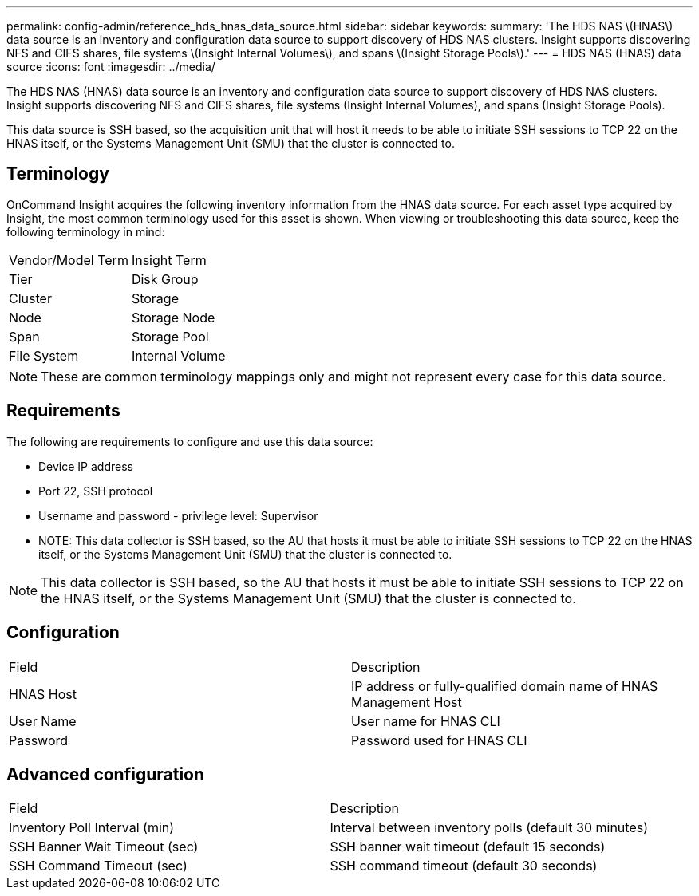 ---
permalink: config-admin/reference_hds_hnas_data_source.html
sidebar: sidebar
keywords: 
summary: 'The HDS NAS \(HNAS\) data source is an inventory and configuration data source to support discovery of HDS NAS clusters. Insight supports discovering NFS and CIFS shares, file systems \(Insight Internal Volumes\), and spans \(Insight Storage Pools\).'
---
= HDS NAS (HNAS) data source
:icons: font
:imagesdir: ../media/

[.lead]
The HDS NAS (HNAS) data source is an inventory and configuration data source to support discovery of HDS NAS clusters. Insight supports discovering NFS and CIFS shares, file systems (Insight Internal Volumes), and spans (Insight Storage Pools).

This data source is SSH based, so the acquisition unit that will host it needs to be able to initiate SSH sessions to TCP 22 on the HNAS itself, or the Systems Management Unit (SMU) that the cluster is connected to.

== Terminology

OnCommand Insight acquires the following inventory information from the HNAS data source. For each asset type acquired by Insight, the most common terminology used for this asset is shown. When viewing or troubleshooting this data source, keep the following terminology in mind:

|===
| Vendor/Model Term| Insight Term
a|
Tier
a|
Disk Group
a|
Cluster
a|
Storage
a|
Node
a|
Storage Node
a|
Span
a|
Storage Pool
a|
File System
a|
Internal Volume
|===

[NOTE]
====
These are common terminology mappings only and might not represent every case for this data source.
====

== Requirements

The following are requirements to configure and use this data source:

* Device IP address
* Port 22, SSH protocol
* Username and password - privilege level: Supervisor
* NOTE: This data collector is SSH based, so the AU that hosts it must be able to initiate SSH sessions to TCP 22 on the HNAS itself, or the Systems Management Unit (SMU) that the cluster is connected to.

[NOTE]
====
This data collector is SSH based, so the AU that hosts it must be able to initiate SSH sessions to TCP 22 on the HNAS itself, or the Systems Management Unit (SMU) that the cluster is connected to.
====

== Configuration

|===
| Field| Description
a|
HNAS Host
a|
IP address or fully-qualified domain name of HNAS Management Host
a|
User Name
a|
User name for HNAS CLI
a|
Password
a|
Password used for HNAS CLI
|===

== Advanced configuration

|===
| Field| Description
a|
Inventory Poll Interval (min)
a|
Interval between inventory polls (default 30 minutes)
a|
SSH Banner Wait Timeout (sec)
a|
SSH banner wait timeout (default 15 seconds)
a|
SSH Command Timeout (sec)
a|
SSH command timeout (default 30 seconds)
|===
